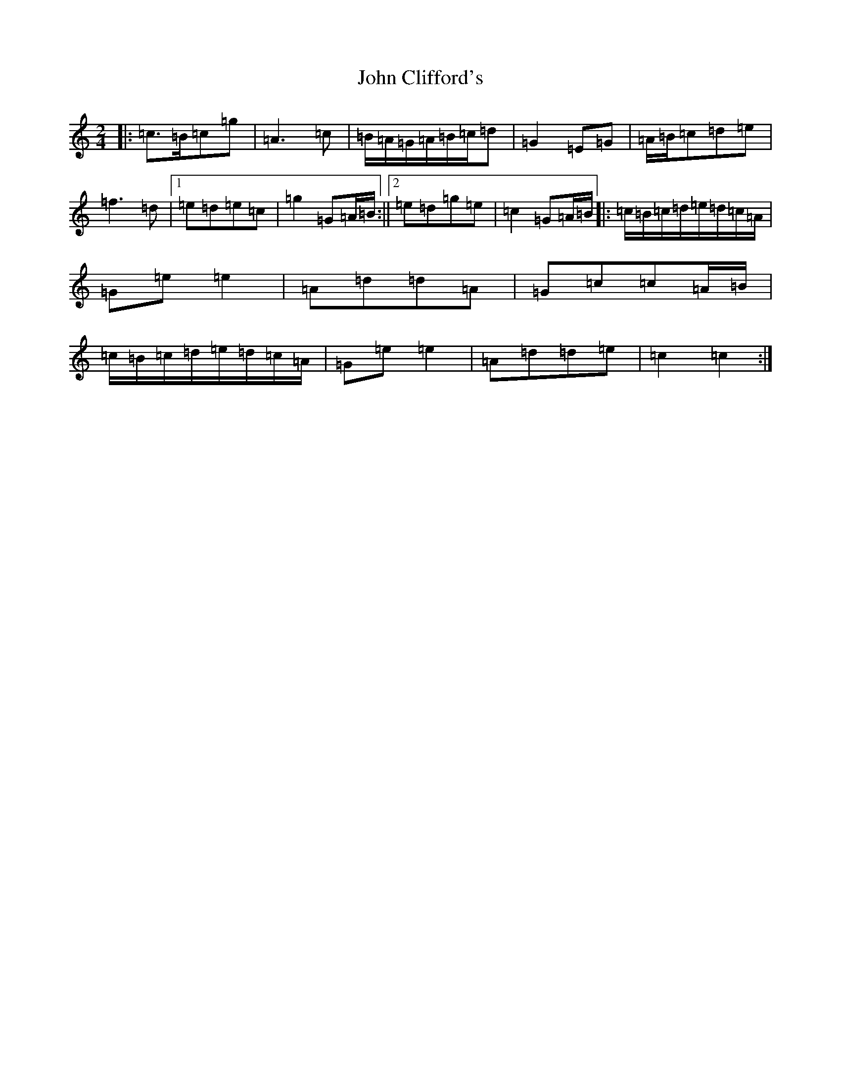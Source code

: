 X: 10966
T: John Clifford's
S: https://thesession.org/tunes/10369#setting10408
Z: D Major
R: polka
M: 2/4
L: 1/8
K: C Major
|:=c>=B=c=g|=A3=c|=B/2=A/2=G/2=A/2=B/2=c/2=d|=G2=E=G|=A/2=B/2=c=d=e|=f3=d|1=e=d=e=c|=g2=G=A/2=B/2:||2=e=d=g=e|=c2=G=A/2=B/2|:=c/2=B/2=c/2=d/2=e/2=d/2=c/2=A/2|=G=e=e2|=A=d=d=A|=G=c=c=A/2=B/2|=c/2=B/2=c/2=d/2=e/2=d/2=c/2=A/2|=G=e=e2|=A=d=d=e|=c2=c2:|